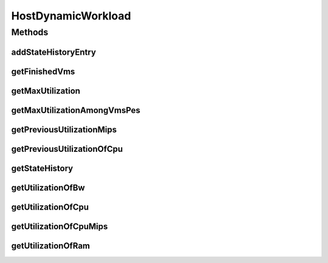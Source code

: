 .. java:import:: org.cloudbus.cloudsim.vms Vm

.. java:import:: java.util List

HostDynamicWorkload
===================

.. java:package:: org.cloudbus.cloudsim.hosts
   :noindex:

.. java:type:: public interface HostDynamicWorkload extends Host

   An interface to be implemented by Host classes that provide dynamic workloads.

   :author: Manoel Campos da Silva Filho

Methods
-------
addStateHistoryEntry
^^^^^^^^^^^^^^^^^^^^

.. java:method::  void addStateHistoryEntry(double time, double allocatedMips, double requestedMips, boolean isActive)
   :outertype: HostDynamicWorkload

   Adds a host state history entry.

   :param time: the time
   :param allocatedMips: the allocated mips
   :param requestedMips: the requested mips
   :param isActive: the is active

getFinishedVms
^^^^^^^^^^^^^^

.. java:method::  List<Vm> getFinishedVms()
   :outertype: HostDynamicWorkload

   Gets the list of VMs that finished executing.

getMaxUtilization
^^^^^^^^^^^^^^^^^

.. java:method::  double getMaxUtilization()
   :outertype: HostDynamicWorkload

   Gets the max utilization percentage among by all PEs.

getMaxUtilizationAmongVmsPes
^^^^^^^^^^^^^^^^^^^^^^^^^^^^

.. java:method::  double getMaxUtilizationAmongVmsPes(Vm vm)
   :outertype: HostDynamicWorkload

   Gets the max utilization percentage among by all PEs allocated to a VM.

   :param vm: the vm

getPreviousUtilizationMips
^^^^^^^^^^^^^^^^^^^^^^^^^^

.. java:method::  double getPreviousUtilizationMips()
   :outertype: HostDynamicWorkload

   Gets the previous utilization of CPU in mips.

getPreviousUtilizationOfCpu
^^^^^^^^^^^^^^^^^^^^^^^^^^^

.. java:method::  double getPreviousUtilizationOfCpu()
   :outertype: HostDynamicWorkload

   Gets the previous utilization of CPU in percentage.

getStateHistory
^^^^^^^^^^^^^^^

.. java:method::  List<HostStateHistoryEntry> getStateHistory()
   :outertype: HostDynamicWorkload

   Gets a \ **read-only**\  host state history.

   :return: the state history

getUtilizationOfBw
^^^^^^^^^^^^^^^^^^

.. java:method::  long getUtilizationOfBw()
   :outertype: HostDynamicWorkload

   Gets the current utilization of bw (in absolute values).

getUtilizationOfCpu
^^^^^^^^^^^^^^^^^^^

.. java:method::  double getUtilizationOfCpu()
   :outertype: HostDynamicWorkload

   Gets current utilization of CPU in percentage.

getUtilizationOfCpuMips
^^^^^^^^^^^^^^^^^^^^^^^

.. java:method::  double getUtilizationOfCpuMips()
   :outertype: HostDynamicWorkload

   Gets the current utilization of CPU in MIPS.

getUtilizationOfRam
^^^^^^^^^^^^^^^^^^^

.. java:method::  long getUtilizationOfRam()
   :outertype: HostDynamicWorkload

   Gets the current utilization of memory (in absolute values).

